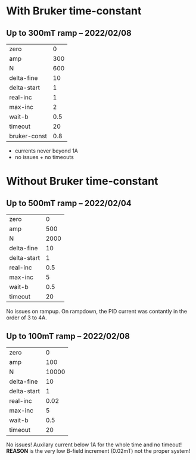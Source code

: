 * With Bruker time-constant
** Up to 300mT ramp -- 2022/02/08
#+name: parameters-500mt
| zero        | 0        |
| amp         | 300      |
| N           | 600     |
| delta-fine  | 10       |
| delta-start | 1        |
| real-inc    | 1      |
| max-inc     | 2        |
| wait-b      | 0.5      |
| timeout     | 20       |
| bruker-const | 0.8 |

- currents never beyond 1A 
- no issues + no timeouts

* Without Bruker time-constant 
** Up to 500mT ramp -- 2022/02/04

#+name: parameters-500mt
| zero        | 0        |
| amp         | 500      |
| N           | 2000     |
| delta-fine  | 10       |
| delta-start | 1        |
| real-inc    | 0.5      |
| max-inc     | 5        |
| wait-b      | 0.5      |
| timeout     | 20       |

No issues on rampup. 
On rampdown, the PID current was contantly in the order of 3 to 4A.

** Up to 100mT ramp -- 2022/02/08

#+name: parameters-100mT
#+name: parameters-500mt
| zero        | 0        |
| amp         | 100      |
| N           | 10000     |
| delta-fine  | 10       |
| delta-start | 1        |
| real-inc    | 0.02      |
| max-inc     | 5        |
| wait-b      | 0.5      |
| timeout     | 20       |

No issues! Auxilary current below 1A for the whole time and no timeout!
*REASON* is the very low B-field increment (0.02mT) not the proper system!
